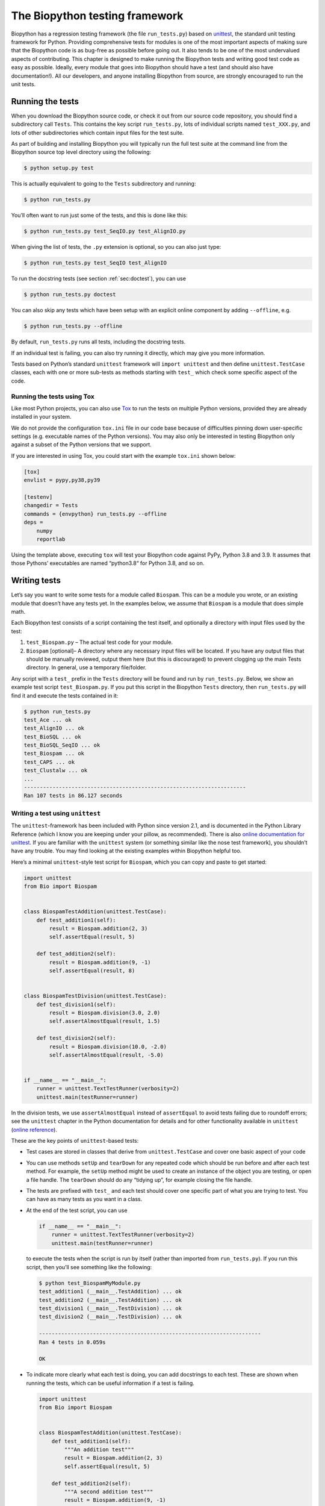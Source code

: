 .. _`chapter:testing`:

The Biopython testing framework
===============================

Biopython has a regression testing framework (the file ``run_tests.py``)
based on `unittest <https://docs.python.org/3/library/unittest.html>`__,
the standard unit testing framework for Python. Providing comprehensive
tests for modules is one of the most important aspects of making sure
that the Biopython code is as bug-free as possible before going out. It
also tends to be one of the most undervalued aspects of contributing.
This chapter is designed to make running the Biopython tests and writing
good test code as easy as possible. Ideally, every module that goes into
Biopython should have a test (and should also have documentation!). All
our developers, and anyone installing Biopython from source, are
strongly encouraged to run the unit tests.

Running the tests
-----------------

When you download the Biopython source code, or check it out from our
source code repository, you should find a subdirectory call ``Tests``.
This contains the key script ``run_tests.py``, lots of individual
scripts named ``test_XXX.py``, and lots of other subdirectories which
contain input files for the test suite.

As part of building and installing Biopython you will typically run the
full test suite at the command line from the Biopython source top level
directory using the following:

.. code:: console

   $ python setup.py test

This is actually equivalent to going to the ``Tests`` subdirectory and
running:

.. code:: console

   $ python run_tests.py

You’ll often want to run just some of the tests, and this is done like
this:

.. code:: console

   $ python run_tests.py test_SeqIO.py test_AlignIO.py

When giving the list of tests, the ``.py`` extension is optional, so you
can also just type:

.. code:: console

   $ python run_tests.py test_SeqIO test_AlignIO

To run the docstring tests (see section :ref:`sec:doctest`), you can
use

.. code:: console

   $ python run_tests.py doctest

You can also skip any tests which have been setup with an explicit
online component by adding ``--offline``, e.g.

.. code:: console

   $ python run_tests.py --offline

By default, ``run_tests.py`` runs all tests, including the docstring
tests.

If an individual test is failing, you can also try running it directly,
which may give you more information.

Tests based on Python’s standard ``unittest`` framework will
``import unittest`` and then define ``unittest.TestCase`` classes, each
with one or more sub-tests as methods starting with ``test_`` which
check some specific aspect of the code.

Running the tests using Tox
~~~~~~~~~~~~~~~~~~~~~~~~~~~

Like most Python projects, you can also use
`Tox <https://tox.readthedocs.org/en/latest/>`__ to run the tests on
multiple Python versions, provided they are already installed in your
system.

We do not provide the configuration ``tox.ini`` file in our code base
because of difficulties pinning down user-specific settings (e.g.
executable names of the Python versions). You may also only be
interested in testing Biopython only against a subset of the Python
versions that we support.

If you are interested in using Tox, you could start with the example
``tox.ini`` shown below:

.. code:: text

   [tox]
   envlist = pypy,py38,py39

   [testenv]
   changedir = Tests
   commands = {envpython} run_tests.py --offline
   deps =
       numpy
       reportlab

Using the template above, executing ``tox`` will test your Biopython
code against PyPy, Python 3.8 and 3.9. It assumes that those Pythons’
executables are named “python3.8“ for Python 3.8, and so on.

Writing tests
-------------

Let’s say you want to write some tests for a module called ``Biospam``.
This can be a module you wrote, or an existing module that doesn’t have
any tests yet. In the examples below, we assume that ``Biospam`` is a
module that does simple math.

Each Biopython test consists of a script containing the test itself, and
optionally a directory with input files used by the test:

#. ``test_Biospam.py`` – The actual test code for your module.

#. ``Biospam`` [optional]– A directory where any necessary input files
   will be located. If you have any output files that should be manually
   reviewed, output them here (but this is discouraged) to prevent
   clogging up the main Tests directory. In general, use a temporary
   file/folder.

Any script with a ``test_`` prefix in the ``Tests`` directory will be
found and run by ``run_tests.py``. Below, we show an example test script
``test_Biospam.py``. If you put this script in the Biopython ``Tests``
directory, then ``run_tests.py`` will find it and execute the tests
contained in it:

.. code:: console

   $ python run_tests.py
   test_Ace ... ok
   test_AlignIO ... ok
   test_BioSQL ... ok
   test_BioSQL_SeqIO ... ok
   test_Biospam ... ok
   test_CAPS ... ok
   test_Clustalw ... ok
   ...
   ----------------------------------------------------------------------
   Ran 107 tests in 86.127 seconds

Writing a test using ``unittest``
~~~~~~~~~~~~~~~~~~~~~~~~~~~~~~~~~

The ``unittest``-framework has been included with Python since version
2.1, and is documented in the Python Library Reference (which I know you
are keeping under your pillow, as recommended). There is also `online
documentation for
unittest <https://docs.python.org/3/library/unittest.html>`__. If you
are familiar with the ``unittest`` system (or something similar like the
nose test framework), you shouldn’t have any trouble. You may find
looking at the existing examples within Biopython helpful too.

Here’s a minimal ``unittest``-style test script for ``Biospam``, which
you can copy and paste to get started:

.. code:: python

   import unittest
   from Bio import Biospam


   class BiospamTestAddition(unittest.TestCase):
       def test_addition1(self):
           result = Biospam.addition(2, 3)
           self.assertEqual(result, 5)

       def test_addition2(self):
           result = Biospam.addition(9, -1)
           self.assertEqual(result, 8)


   class BiospamTestDivision(unittest.TestCase):
       def test_division1(self):
           result = Biospam.division(3.0, 2.0)
           self.assertAlmostEqual(result, 1.5)

       def test_division2(self):
           result = Biospam.division(10.0, -2.0)
           self.assertAlmostEqual(result, -5.0)


   if __name__ == "__main__":
       runner = unittest.TextTestRunner(verbosity=2)
       unittest.main(testRunner=runner)

In the division tests, we use ``assertAlmostEqual`` instead of
``assertEqual`` to avoid tests failing due to roundoff errors; see the
``unittest`` chapter in the Python documentation for details and for
other functionality available in ``unittest`` (`online
reference <https://docs.python.org/3/library/unittest.html>`__).

These are the key points of ``unittest``-based tests:

-  Test cases are stored in classes that derive from
   ``unittest.TestCase`` and cover one basic aspect of your code

-  You can use methods ``setUp`` and ``tearDown`` for any repeated code
   which should be run before and after each test method. For example,
   the ``setUp`` method might be used to create an instance of the
   object you are testing, or open a file handle. The ``tearDown``
   should do any “tidying up”, for example closing the file handle.

-  The tests are prefixed with ``test_`` and each test should cover one
   specific part of what you are trying to test. You can have as many
   tests as you want in a class.

-  At the end of the test script, you can use

   .. code:: python

      if __name__ == "__main__":
          runner = unittest.TextTestRunner(verbosity=2)
          unittest.main(testRunner=runner)

   to execute the tests when the script is run by itself (rather than
   imported from ``run_tests.py``). If you run this script, then you’ll
   see something like the following:

   .. code:: console

      $ python test_BiospamMyModule.py
      test_addition1 (__main__.TestAddition) ... ok
      test_addition2 (__main__.TestAddition) ... ok
      test_division1 (__main__.TestDivision) ... ok
      test_division2 (__main__.TestDivision) ... ok

      ----------------------------------------------------------------------
      Ran 4 tests in 0.059s

      OK

-  To indicate more clearly what each test is doing, you can add
   docstrings to each test. These are shown when running the tests,
   which can be useful information if a test is failing.

   .. code:: python

      import unittest
      from Bio import Biospam


      class BiospamTestAddition(unittest.TestCase):
          def test_addition1(self):
              """An addition test"""
              result = Biospam.addition(2, 3)
              self.assertEqual(result, 5)

          def test_addition2(self):
              """A second addition test"""
              result = Biospam.addition(9, -1)
              self.assertEqual(result, 8)


      class BiospamTestDivision(unittest.TestCase):
          def test_division1(self):
              """Now let's check division"""
              result = Biospam.division(3.0, 2.0)
              self.assertAlmostEqual(result, 1.5)

          def test_division2(self):
              """A second division test"""
              result = Biospam.division(10.0, -2.0)
              self.assertAlmostEqual(result, -5.0)


      if __name__ == "__main__":
          runner = unittest.TextTestRunner(verbosity=2)
          unittest.main(testRunner=runner)

   Running the script will now show you:

   .. code:: console

      $ python test_BiospamMyModule.py
      An addition test ... ok
      A second addition test ... ok
      Now let's check division ... ok
      A second division test ... ok

      ----------------------------------------------------------------------
      Ran 4 tests in 0.001s

      OK

If your module contains docstring tests (see section
:ref:`sec:doctest`), you *may* want to include those in the tests to
be run. You can do so as follows by modifying the code under
``if __name__ == "__main__":`` to look like this:

.. code:: python

   if __name__ == "__main__":
       unittest_suite = unittest.TestLoader().loadTestsFromName("test_Biospam")
       doctest_suite = doctest.DocTestSuite(Biospam)
       suite = unittest.TestSuite((unittest_suite, doctest_suite))
       runner = unittest.TextTestRunner(sys.stdout, verbosity=2)
       runner.run(suite)

This is only relevant if you want to run the docstring tests when you
execute ``python test_Biospam.py`` if it has some complex run-time
dependency checking.

In general instead include the docstring tests by adding them to the
``run_tests.py`` as explained below.

.. _`sec:doctest`:

Writing doctests
----------------

Python modules, classes and functions support built in documentation
using docstrings. The `doctest
framework <https://docs.python.org/3/library/doctest.html>`__ (included
with Python) allows the developer to embed working examples in the
docstrings, and have these examples automatically tested.

Currently only part of Biopython includes doctests. The ``run_tests.py``
script takes care of running the doctests. For this purpose, at the top
of the ``run_tests.py`` script is a manually compiled list of modules to
skip, important where optional external dependencies which may not be
installed (e.g. the Reportlab and NumPy libraries). So, if you’ve added
some doctests to the docstrings in a Biopython module, in order to have
them excluded in the Biopython test suite, you must update
``run_tests.py`` to include your module. Currently, the relevant part of
``run_tests.py`` looks as follows:

.. code:: python

   # Following modules have historic failures. If you fix one of these
   # please remove here!
   EXCLUDE_DOCTEST_MODULES = [
       "Bio.PDB",
       "Bio.PDB.AbstractPropertyMap",
       "Bio.Phylo.Applications._Fasttree",
       "Bio.Phylo._io",
       "Bio.Phylo.TreeConstruction",
       "Bio.Phylo._utils",
   ]

   # Exclude modules with online activity
   # They are not excluded by default, use --offline to exclude them
   ONLINE_DOCTEST_MODULES = ["Bio.Entrez", "Bio.ExPASy", "Bio.TogoWS"]

   # Silently ignore any doctests for modules requiring numpy!
   if numpy is None:
       EXCLUDE_DOCTEST_MODULES.extend(
           [
               "Bio.Affy.CelFile",
               "Bio.Cluster",
               # ...
           ]
       )

Note that we regard doctests primarily as documentation, so you should
stick to typical usage. Generally complicated examples dealing with
error conditions and the like would be best left to a dedicated unit
test.

Note that if you want to write doctests involving file parsing, defining
the file location complicates matters. Ideally use relative paths
assuming the code will be run from the ``Tests`` directory, see the
``Bio.SeqIO`` doctests for an example of this.

To run the docstring tests only, use

.. code:: console

   $ python run_tests.py doctest

Note that the doctest system is fragile and care is needed to ensure
your output will match on all the different versions of Python that
Biopython supports (e.g. differences in floating point numbers).

.. _`sec:doctest-tutorial`:

Writing doctests in the Tutorial
--------------------------------

This Tutorial you are reading has a lot of code snippets, which are
often formatted like a doctest. We have our own system in file
``test_Tutorial.py`` to allow tagging code snippets in the Tutorial
source to be run as Python doctests. This works by adding special
``.. doctest`` comment lines before each Python Console (pycon) block,
e.g.

.. code:: rst

   .. doctest

   .. code:: pycon

      >>> from Bio.Seq import Seq
      >>> s = Seq("ACGT")
      >>> len(s)
      4

Often code examples are not self-contained, but continue from the
previous Python block. Here we use the magic comment ``.. cont-doctest``
as shown here:

.. code:: rst

   .. cont-doctest

   .. code:: pycon

      >>> s == "ACGT"
      True

The special ``.. doctest`` comment line can take a working directory
(relative to the ``Doc/`` folder) to use if you have any example data
files, e.g. ``.. doctest examples`` will use the ``Doc/examples`` folder,
while ``.. doctest ../Tests/GenBank`` will use the ``Tests/GenBank``
folder.

After the directory argument, you can specify any Python dependencies
which must be present in order to run the test by adding ``lib:XXX`` to
indicate ``import XXX`` must work, e.g. ``.. doctest examples lib:numpy``

You can run the Tutorial doctests via:

.. code:: console

   $ python test_Tutorial.py

or:

.. code:: console

   $ python run_tests.py test_Tutorial.py
